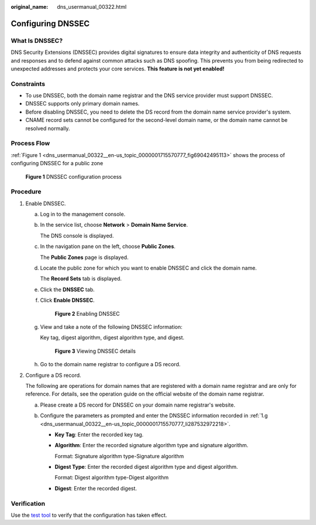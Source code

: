 :original_name: dns_usermanual_00322.html

.. _dns_usermanual_00322:

Configuring DNSSEC
==================

What Is DNSSEC?
---------------

DNS Security Extensions (DNSSEC) provides digital signatures to ensure data integrity and authenticity of DNS requests and responses and to defend against common attacks such as DNS spoofing. This prevents you from being redirected to unexpected addresses and protects your core services. **This feature is not yet enabled!**

Constraints
-----------

-  To use DNSSEC, both the domain name registrar and the DNS service provider must support DNSSEC.
-  DNSSEC supports only primary domain names.
-  Before disabling DNSSEC, you need to delete the DS record from the domain name service provider's system.
-  CNAME record sets cannot be configured for the second-level domain name, or the domain name cannot be resolved normally.

Process Flow
------------

:ref:`Figure 1 <dns_usermanual_00322__en-us_topic_0000001715570777_fig69042495113>` shows the process of configuring DNSSEC for a public zone

.. _dns_usermanual_00322__en-us_topic_0000001715570777_fig69042495113:

.. figure:: /_static/images/en-us_image_0000002194246985.png
   :alt: **Figure 1** DNSSEC configuration process

   **Figure 1** DNSSEC configuration process

Procedure
---------

#. Enable DNSSEC.

   a. Log in to the management console.

   b. In the service list, choose **Network** > **Domain Name Service**.

      The DNS console is displayed.

   c. In the navigation pane on the left, choose **Public Zones**.

      The **Public Zones** page is displayed.

   d. Locate the public zone for which you want to enable DNSSEC and click the domain name.

      The **Record Sets** tab is displayed.

   e. Click the **DNSSEC** tab.

   f. Click **Enable DNSSEC**.


      .. figure:: /_static/images/en-us_image_0000002194378913.png
         :alt: **Figure 2** Enabling DNSSEC

         **Figure 2** Enabling DNSSEC

   g. .. _dns_usermanual_00322__en-us_topic_0000001715570777_li287532972218:

      View and take a note of the following DNSSEC information:

      Key tag, digest algorithm, digest algorithm type, and digest.


      .. figure:: /_static/images/en-us_image_0000002159075694.png
         :alt: **Figure 3** Viewing DNSSEC details

         **Figure 3** Viewing DNSSEC details

   h. Go to the domain name registrar to configure a DS record.

#. .. _dns_usermanual_00322__en-us_topic_0000001715570777_li1282187111317:

   Configure a DS record.

   The following are operations for domain names that are registered with a domain name registrar and are only for reference. For details, see the operation guide on the official website of the domain name registrar.

   a. Please create a DS record for DNSSEC on your domain name registrar's website.
   b. Configure the parameters as prompted and enter the DNSSEC information recorded in :ref:`1.g <dns_usermanual_00322__en-us_topic_0000001715570777_li287532972218>`.

      -  **Key Tag**: Enter the recorded key tag.

      -  **Algorithm**: Enter the recorded signature algorithm type and signature algorithm.

         Format: Signature algorithm type-Signature algorithm

      -  **Digest Type**: Enter the recorded digest algorithm type and digest algorithm.

         Format: Digest algorithm type-Digest algorithm

      -  **Digest**: Enter the recorded digest.

Verification
------------

Use the `test tool <https://dnsviz.net/>`__ to verify that the configuration has taken effect.
